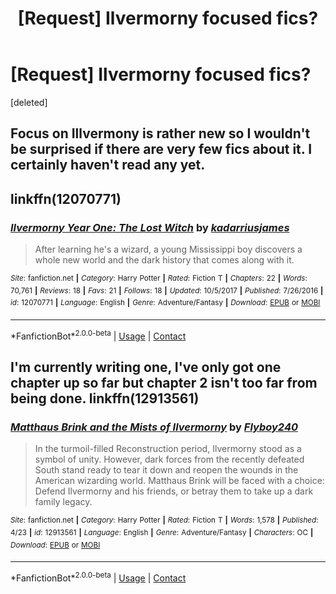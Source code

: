 #+TITLE: [Request] Ilvermorny focused fics?

* [Request] Ilvermorny focused fics?
:PROPERTIES:
:Score: 4
:DateUnix: 1524618080.0
:DateShort: 2018-Apr-25
:FlairText: Request
:END:
[deleted]


** Focus on Illvermony is rather new so I wouldn't be surprised if there are very few fics about it. I certainly haven't read any yet.
:PROPERTIES:
:Author: SurbhitSrivastava
:Score: 3
:DateUnix: 1524623346.0
:DateShort: 2018-Apr-25
:END:


** linkffn(12070771)
:PROPERTIES:
:Author: natus92
:Score: 2
:DateUnix: 1524655480.0
:DateShort: 2018-Apr-25
:END:

*** [[https://www.fanfiction.net/s/12070771/1/][*/Ilvermorny Year One: The Lost Witch/*]] by [[https://www.fanfiction.net/u/8102176/kadarriusjames][/kadarriusjames/]]

#+begin_quote
  After learning he's a wizard, a young Mississippi boy discovers a whole new world and the dark history that comes along with it.
#+end_quote

^{/Site/:} ^{fanfiction.net} ^{*|*} ^{/Category/:} ^{Harry} ^{Potter} ^{*|*} ^{/Rated/:} ^{Fiction} ^{T} ^{*|*} ^{/Chapters/:} ^{22} ^{*|*} ^{/Words/:} ^{70,761} ^{*|*} ^{/Reviews/:} ^{18} ^{*|*} ^{/Favs/:} ^{21} ^{*|*} ^{/Follows/:} ^{18} ^{*|*} ^{/Updated/:} ^{10/5/2017} ^{*|*} ^{/Published/:} ^{7/26/2016} ^{*|*} ^{/id/:} ^{12070771} ^{*|*} ^{/Language/:} ^{English} ^{*|*} ^{/Genre/:} ^{Adventure/Fantasy} ^{*|*} ^{/Download/:} ^{[[http://www.ff2ebook.com/old/ffn-bot/index.php?id=12070771&source=ff&filetype=epub][EPUB]]} ^{or} ^{[[http://www.ff2ebook.com/old/ffn-bot/index.php?id=12070771&source=ff&filetype=mobi][MOBI]]}

--------------

*FanfictionBot*^{2.0.0-beta} | [[https://github.com/tusing/reddit-ffn-bot/wiki/Usage][Usage]] | [[https://www.reddit.com/message/compose?to=tusing][Contact]]
:PROPERTIES:
:Author: FanfictionBot
:Score: 1
:DateUnix: 1524655485.0
:DateShort: 2018-Apr-25
:END:


** I'm currently writing one, I've only got one chapter up so far but chapter 2 isn't too far from being done. linkffn(12913561)
:PROPERTIES:
:Author: Flyboy240
:Score: 2
:DateUnix: 1524670928.0
:DateShort: 2018-Apr-25
:END:

*** [[https://www.fanfiction.net/s/12913561/1/][*/Matthaus Brink and the Mists of Ilvermorny/*]] by [[https://www.fanfiction.net/u/10415157/Flyboy240][/Flyboy240/]]

#+begin_quote
  In the turmoil-filled Reconstruction period, Ilvermorny stood as a symbol of unity. However, dark forces from the recently defeated South stand ready to tear it down and reopen the wounds in the American wizarding world. Matthaus Brink will be faced with a choice: Defend Ilvermorny and his friends, or betray them to take up a dark family legacy.
#+end_quote

^{/Site/:} ^{fanfiction.net} ^{*|*} ^{/Category/:} ^{Harry} ^{Potter} ^{*|*} ^{/Rated/:} ^{Fiction} ^{T} ^{*|*} ^{/Words/:} ^{1,578} ^{*|*} ^{/Published/:} ^{4/23} ^{*|*} ^{/id/:} ^{12913561} ^{*|*} ^{/Language/:} ^{English} ^{*|*} ^{/Genre/:} ^{Adventure/Fantasy} ^{*|*} ^{/Characters/:} ^{OC} ^{*|*} ^{/Download/:} ^{[[http://www.ff2ebook.com/old/ffn-bot/index.php?id=12913561&source=ff&filetype=epub][EPUB]]} ^{or} ^{[[http://www.ff2ebook.com/old/ffn-bot/index.php?id=12913561&source=ff&filetype=mobi][MOBI]]}

--------------

*FanfictionBot*^{2.0.0-beta} | [[https://github.com/tusing/reddit-ffn-bot/wiki/Usage][Usage]] | [[https://www.reddit.com/message/compose?to=tusing][Contact]]
:PROPERTIES:
:Author: FanfictionBot
:Score: 2
:DateUnix: 1524670936.0
:DateShort: 2018-Apr-25
:END:

